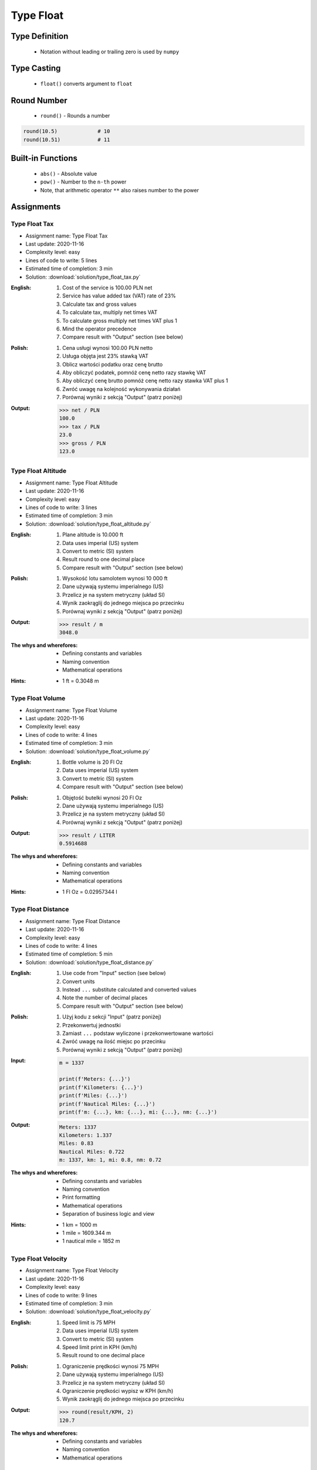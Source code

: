 .. _Type Float:

**********
Type Float
**********


Type Definition
===============
.. highlights::
    * Notation without leading or trailing zero is used by ``numpy``

.. code-block:: python
    :caption: ``float`` Type Definition

    data = 1.337             # 13.37
    data = -1.337            # -13.37

.. code-block:: python
    :caption: Notation without leading or trailing zero

    data = 69.               # 69.0
    data = .44               # 0.44

.. code-block:: python
    :caption: Engineering notation

    million = 1e6           # 1000000.0
    million = 1E6           # 1000000.0

    +1e6                    # 1000000.0
    -1e6                    # -1000000.0

    1e-3                    # 0.001
    1e-4                    # 0.0001
    1e-5                    # 1e-05
    1e-6                    # 1e-06

    1.337 * 1e3             # 1337.0
    1.337 * 1e-3            # 0.001337


Type Casting
============
.. highlights::
    * ``float()`` converts argument to ``float``

.. code-block:: python
    :caption: ``float()`` converts argument to ``float``

    float(1)                # 1.0
    float(+1)               # 1.0
    float(-1)               # -1.0

    float(1.337)            # 1.337
    float(+1.337)           # 1.337
    float(-1.337)           # -1.337

    float('1.337')          # 1.337
    float('+1.337')         # 1.337
    float('-1.337')         # -1.337

    float('1,337')          # ValueError: could not convert string to float: '1,337'
    float('+1,337')         # ValueError: could not convert string to float: '+1,337'
    float('-1,337')         # ValueError: could not convert string to float: '-1,337'


Round Number
============
.. highlights::
    * ``round()`` - Rounds a number

.. code-block:: python
    :caption: ``round()`` - Rounds a number

    pi = 3.14159265359

    round(pi, 4)            # 3.1416
    round(pi, 2)            # 3.14
    round(pi)               # 3

.. code-block:: python
    :caption: Rounds a number in print formatting

    pi = 3.14159265359

    print(f'Pi number is {pi}')         # Pi number is 3.14159265359
    print(f'Pi number is {pi:f}')       # Pi number is 3.141593
    print(f'Pi number is {pi:.4f}')     # Pi number is 3.1416
    print(f'Pi number is {pi:.2f}')     # Pi number is 3.14

.. code-block:: python

    round(10.5)             # 10
    round(10.51)            # 11


Built-in Functions
==================
.. highlights::
    * ``abs()`` - Absolute value
    * ``pow()`` - Number to the ``n-th`` power
    * Note, that arithmetic operator ``**`` also raises number to the power

.. code-block:: python
    :caption: ``pow()`` - Number to the ``n-th`` power

    pow(10, 2)          # 100
    pow(2, -1)          # 0.5

    pow(1.337, 3)       # 2.389979753
    pow(4, 0.5)         # 2.0
    pow(2, 0.5)         # 1.4142135623730951

    pow(4, 1/2)         # 2.0
    pow(2, 1/2)         # 1.4142135623730951
    pow(27, 1/3)        # 3.0

    pow(4, -1/2)        # 0.5
    pow(2, -1/2)        # 0.7071067811865476
    pow(27, -1/3)       # 0.33333333333333337

    pow(-2, -1)         # -0.5
    pow(-4, -1)         # -0.25

    pow(-2, -1/2)       # (4.329780281177467e-17-0.7071067811865476j)
    pow(-2, 1/2)        # (8.659560562354934e-17+1.4142135623730951j)
    pow(-4, -1/2)       # (3.061616997868383e-17-0.5j)
    pow(-4, 1/2)        # (1.2246467991473532e-16+2j)

.. code-block:: python
    :caption: ``abs()`` - Absolute value

    abs(1)                      # 1
    abs(1.337)                  # 1.337

    abs(-1)                     # 1
    abs(-1.337)                 # 1.337


Assignments
===========

Type Float Tax
--------------
* Assignment name: Type Float Tax
* Last update: 2020-11-16
* Complexity level: easy
* Lines of code to write: 5 lines
* Estimated time of completion: 3 min
* Solution: :download:`solution/type_float_tax.py`

:English:
    #. Cost of the service is 100.00 PLN net
    #. Service has value added tax (VAT) rate of 23%
    #. Calculate tax and gross values
    #. To calculate tax, multiply net times VAT
    #. To calculate gross multiply net times VAT plus 1
    #. Mind the operator precedence
    #. Compare result with "Output" section (see below)

:Polish:
    #. Cena usługi wynosi 100.00 PLN netto
    #. Usługa objęta jest 23% stawką VAT
    #. Oblicz wartości podatku oraz cenę brutto
    #. Aby obliczyć podatek, pomnóż cenę netto razy stawkę VAT
    #. Aby obliczyć cenę brutto pomnóż cenę netto razy stawka VAT plus 1
    #. Zwróć uwagę na kolejność wykonywania działań
    #. Porównaj wyniki z sekcją "Output" (patrz poniżej)

:Output:
    .. code-block:: text

        >>> net / PLN
        100.0
        >>> tax / PLN
        23.0
        >>> gross / PLN
        123.0

Type Float Altitude
-------------------
* Assignment name: Type Float Altitude
* Last update: 2020-11-16
* Complexity level: easy
* Lines of code to write: 3 lines
* Estimated time of completion: 3 min
* Solution: :download:`solution/type_float_altitude.py`

:English:
    #. Plane altitude is 10.000 ft
    #. Data uses imperial (US) system
    #. Convert to metric (SI) system
    #. Result round to one decimal place
    #. Compare result with "Output" section (see below)

:Polish:
    #. Wysokość lotu samolotem wynosi 10 000 ft
    #. Dane używają systemu imperialnego (US)
    #. Przelicz je na system metryczny (układ SI)
    #. Wynik zaokrąglij do jednego miejsca po przecinku
    #. Porównaj wyniki z sekcją "Output" (patrz poniżej)

:Output:
    .. code-block:: text

        >>> result / m
        3048.0

:The whys and wherefores:
    * Defining constants and variables
    * Naming convention
    * Mathematical operations

:Hints:
    * 1 ft = 0.3048 m

Type Float Volume
------------------
* Assignment name: Type Float Volume
* Last update: 2020-11-16
* Complexity level: easy
* Lines of code to write: 4 lines
* Estimated time of completion: 3 min
* Solution: :download:`solution/type_float_volume.py`

:English:
    #. Bottle volume is 20 Fl Oz
    #. Data uses imperial (US) system
    #. Convert to metric (SI) system
    #. Compare result with "Output" section (see below)

:Polish:
    #. Objętość butelki wynosi 20 Fl Oz
    #. Dane używają systemu imperialnego (US)
    #. Przelicz je na system metryczny (układ SI)
    #. Porównaj wyniki z sekcją "Output" (patrz poniżej)

:Output:
    .. code-block:: text

        >>> result / LITER
        0.5914688

:The whys and wherefores:
    * Defining constants and variables
    * Naming convention
    * Mathematical operations

:Hints:
    * 1 Fl Oz = 0.02957344 l

Type Float Distance
-------------------
* Assignment name: Type Float Distance
* Last update: 2020-11-16
* Complexity level: easy
* Lines of code to write: 4 lines
* Estimated time of completion: 5 min
* Solution: :download:`solution/type_float_distance.py`

:English:
    #. Use code from "Input" section (see below)
    #. Convert units
    #. Instead ``...`` substitute calculated and converted values
    #. Note the number of decimal places
    #. Compare result with "Output" section (see below)

:Polish:
    #. Użyj kodu z sekcji "Input" (patrz poniżej)
    #. Przekonwertuj jednostki
    #. Zamiast ``...`` podstaw wyliczone i przekonwertowane wartości
    #. Zwróć uwagę na ilość miejsc po przecinku
    #. Porównaj wyniki z sekcją "Output" (patrz poniżej)

:Input:
    .. code-block:: python

        m = 1337

        print(f'Meters: {...}')
        print(f'Kilometers: {...}')
        print(f'Miles: {...}')
        print(f'Nautical Miles: {...}')
        print(f'm: {...}, km: {...}, mi: {...}, nm: {...}')

:Output:
    .. code-block:: text

        Meters: 1337
        Kilometers: 1.337
        Miles: 0.83
        Nautical Miles: 0.722
        m: 1337, km: 1, mi: 0.8, nm: 0.72

:The whys and wherefores:
    * Defining constants and variables
    * Naming convention
    * Print formatting
    * Mathematical operations
    * Separation of business logic and view

:Hints:
    * 1 km = 1000 m
    * 1 mile = 1609.344 m
    * 1 nautical mile = 1852 m

Type Float Velocity
-------------------
* Assignment name: Type Float Velocity
* Last update: 2020-11-16
* Complexity level: easy
* Lines of code to write: 9 lines
* Estimated time of completion: 3 min
* Solution: :download:`solution/type_float_velocity.py`

:English:
    #. Speed limit is 75 MPH
    #. Data uses imperial (US) system
    #. Convert to metric (SI) system
    #. Speed limit print in KPH (km/h)
    #. Result round to one decimal place

:Polish:
    #. Ograniczenie prędkości wynosi 75 MPH
    #. Dane używają systemu imperialnego (US)
    #. Przelicz je na system metryczny (układ SI)
    #. Ograniczenie prędkości wypisz w KPH (km/h)
    #. Wynik zaokrąglij do jednego miejsca po przecinku

:Output:
    .. code-block:: text

        >>> round(result/KPH, 2)
        120.7

:The whys and wherefores:
    * Defining constants and variables
    * Naming convention
    * Mathematical operations

Type Float Pressure
-------------------
* Assignment name: Type Float Pressure
* Last update: 2020-11-16
* Complexity level: medium
* Lines of code to write: 6 lines
* Estimated time of completion: 5 min
* Solution: :download:`solution/type_float_pressure.py`

:English:
    #. Operational pressure of EMU spacesuit: 4.3 PSI
    #. Operational pressure of ORLAN spacesuit: 400 hPa
    #. Calculate operational pressure in kPa for EMU
    #. Calculate operational pressure in PSI for Orlan
    #. Print all results in kPa and PSI rounding to two decimal places
    #. Compare result with "Output" section (see below)

:Polish:
    #. Ciśnienie operacyjne skafandra kosmicznego EMU (NASA): 4.3 PSI
    #. Ciśnienie operacyjne skafandra kosmicznego ORLAN (Roscosmos): 400 hPa
    #. Oblicz ciśnienie operacyjne skafandra EMU w kPa
    #. Oblicz ciśnienie operacyjne skafandra Orlan w PSI
    #. Wypisz wszystkie wyniki w kPa oraz PSI zaokrąglając do dwóch miejsc po przecinku
    #. Porównaj wyniki z sekcją "Output" (patrz poniżej)

:Output:
    .. code-block:: text

        >>> emu / psi
        4.3
        >>> orlan / kPa
        40.0

        >>> round(emu/kPa, 2)
        29.65
        >>> round(orlan/psi, 2)
        5.80

:The whys and wherefores:
    * Defining constants and variables
    * Naming convention
    * Print formatting
    * Mathematical operations
    * Separation of business logic and view

.. figure:: img/spacesuits.png
    :width: 50%
    :align: center

    EMU and Orlan

:Hints:
    * 1 hPa = 100 Pa
    * 1 kPa = 1000 Pa
    * 1 psi = 6894.757 Pa

Type Float Percent
------------------
* Assignment name: Type Float Percent
* Last update: 2020-11-16
* Complexity level: medium
* Lines of code to write: 5 lines
* Estimated time of completion: 3 min
* Solution: :download:`solution/type_float_percent.py`

:English:
    #. International Standard Atmosphere (ISA) at sea level is 1013.25 hPa
    #. Calculate ``pO2`` - partial pressure of Oxygen at sea level
    #. Print result in kPa rounding to two decimal places
    #. To calculate partial pressure use ratio (100% is 1013.25 hPa, 20.946% is how many hPa?)
    #. Compare result with "Output" section (see below)

:Polish:
    #. International Standard Atmosphere (ISA) na poziomie morza wynosi 1013.25 hPa
    #. Oblicz ``pO2`` - ciśnienie parcjalne tlenu na poziomie morza
    #. Wynik wypisz w kPa zaokrąglając do dwóch miejsc po przecinku
    #. Aby policzyć ciśnienie parcjalne skorzystaj z proporcji (100% to 1013.25 hPa, 20.946% to ile hPa?)
    #. Porównaj wyniki z sekcją "Output" (patrz poniżej)

:Output:
    .. code-block:: text

        >>> round(pO2/kPa, 2)
        21.22

:The whys and wherefores:
    * Defining constants and variables
    * Naming convention
    * Print formatting
    * Mathematical operations
    * Separation of business logic and view

:Hints:
    * 1 hPa = 100 Pa
    * 1 kPa = 1000 Pa
    * 1 ata = 1013.25 hPa (ISA - International Standard Atmosphere)
    * Atmosphere gas composition:

        * Nitrogen 78.084%
        * Oxygen 20.946%
        * Argon 0.9340%
        * Carbon Dioxide 0.0407%
        * Others 0.001%

Type Float Gradient
-------------------
* Assignment name: Type Float Gradient
* Last update: 2020-11-16
* Complexity level: hard
* Lines of code to write: 7 lines
* Estimated time of completion: 8 min
* Solution: :download:`solution/type_float_gradient.py`

:English:
    #. At what altitude above sea level, pressure is equal to partial pressure of Oxygen
    #. Print result in meters rounding to two decimal places
    #. To calculate partial pressure use ratio (100% is 1013.25 hPa, 20.946% is how many hPa?)
    #. Calculated altitude is pressure at sea level minis oxygen partial pressure divided by gradient
    #. Mind the operator precedence
    #. Compare result with "Output" section (see below)

:Polish:
    #. Na jakiej wysokości nad poziomem morza panuje ciśnienie równe ciśnieniu parcjalnemu tlenu?
    #. Wypisz rezultat w metrach zaokrąglając do dwóch miejsc po przecinku
    #. Aby policzyć ciśnienie parcjalne skorzystaj z proporcji (100% to 1013.25 hPa, 20.946% to ile hPa?)
    #. Wyliczona wysokość to ciśnienie atmosferyczne na poziomie morza minus ciśnienie parcjalne tlenu podzielone przez gradient
    #. Zwróć uwagę na kolejność wykonywania działań
    #. Porównaj wyniki z sekcją "Output" (patrz poniżej)

:Output:
    .. code-block:: text

        >>> round(result/m, 2)
        7088.63

:The whys and wherefores:
    * Defining constants and variables
    * Naming convention
    * Print formatting
    * Mathematical operations
    * Separation of business logic and view

:Hints:
    * pressure gradient (decrease) = 11.3 Pa / 1 m
    * 1 hPa = 100 Pa
    * 1 kPa = 1000 Pa
    * 1 ata = 1013.25 hPa (ISA - International Standard Atmosphere)
    * Atmosphere gas composition:

        * Nitrogen 78.084%
        * Oxygen 20.946%
        * Argon 0.9340%
        * Carbon Dioxide 0.0407%
        * Others 0.001%
